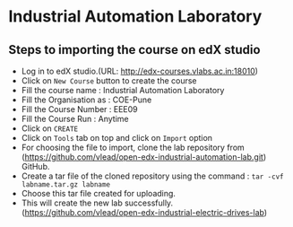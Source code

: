 * Industrial Automation Laboratory
** Steps to importing the course on edX studio
- Log in to edX studio.(URL: http://edx-courses.vlabs.ac.in:18010)
- Click on =New Course= button to create the course
- Fill the course name : Industrial Automation Laboratory
- Fill the Organisation as : COE-Pune
- Fill the Course Number : EEE09
- Fill the Course Run : Anytime
- Click on =CREATE=
- Click on =Tools= tab on top and click on =Import= option
- For choosing the file to import, clone the lab repository from (https://github.com/vlead/open-edx-industrial-automation-lab.git)
  GitHub.
- Create a tar file of the cloned repository using the command : =tar -cvf labname.tar.gz labname= 
- Choose this tar file created for uploading.
- This will create the new lab successfully.   (https://github.com/vlead/open-edx-industrial-electric-drives-lab)
